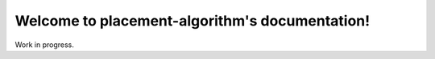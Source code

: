 Welcome to placement-algorithm's documentation!
===============================================

Work in progress.
